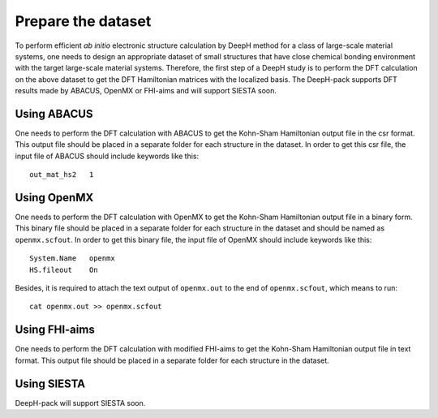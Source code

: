 Prepare the dataset
==============================

To perform efficient *ab initio* electronic structure calculation by DeepH method 
for a class of large-scale material systems, one needs to design an appropriate 
dataset of small structures that have close chemical bonding environment with 
the target large-scale material systems. Therefore, the first step of a DeepH 
study is to perform the DFT calculation on the above dataset to get the DFT 
Hamiltonian matrices with the localized basis. The DeepH-pack supports DFT
results made by ABACUS, OpenMX or FHI-aims and will support SIESTA soon.

Using ABACUS
^^^^^^^^^^^^^^^^^^^^^^^^

One needs to perform the DFT calculation with ABACUS
to get the Kohn-Sham Hamiltonian output file in the csr
format. This output file should be placed in a separate
folder for each structure in the dataset. In order to get
this csr file, the input file of ABACUS should include
keywords like this::

    out_mat_hs2   1

Using OpenMX
^^^^^^^^^^^^^^^^^^^^^^^^

One needs to perform the DFT calculation with OpenMX 
to get the Kohn-Sham Hamiltonian output file in a binary 
form. This binary file should be placed in a separate 
folder for each structure in the dataset and should be 
named as ``openmx.scfout``. In order to get this binary file, 
the input file of OpenMX should include keywords like this::

    System.Name   openmx
    HS.fileout    On

Besides, it is required to attach the text output of 
``openmx.out`` to the end of ``openmx.scfout``, which 
means to run::

    cat openmx.out >> openmx.scfout

Using FHI-aims
^^^^^^^^^^^^^^^^^^^^^^^^

One needs to perform the DFT calculation with modified FHI-aims
to get the Kohn-Sham Hamiltonian output file in text
format. This output file should be placed in a separate
folder for each structure in the dataset.

Using SIESTA
^^^^^^^^^^^^^^^^^^^^^^^^

DeepH-pack will support SIESTA soon.
